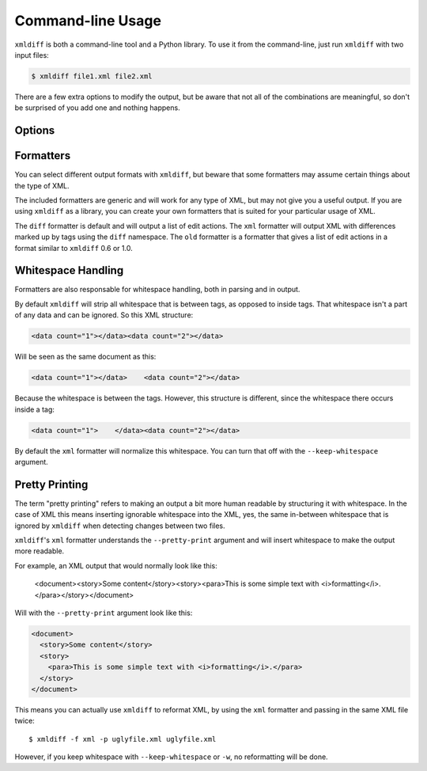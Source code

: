 Command-line Usage
==================

``xmldiff`` is both a command-line tool and a Python library.
To use it from the command-line, just run ``xmldiff`` with two input files:

.. code-block:: bash

  $ xmldiff file1.xml file2.xml

There are a few extra options to modify the output,
but be aware that not all of the combinations are meaningful,
so don't be surprised of you add one and nothing happens.


Options
-------

.. argparse::
   :module: xmldiff.main
   :func: make_parser
   :prog: xmldiff
   :nodescription:

Formatters
----------

You can select different output formats with ``xmldiff``,
but beware that some formatters may assume certain things about the type of XML.

The included formatters are generic and will work for any type of XML,
but may not give you a useful output.
If you are using ``xmldiff`` as a library,
you can create your own formatters that is suited for your particular usage of XML.

The ``diff`` formatter is default and will output a list of edit actions.
The  ``xml`` formatter will output XML with differences marked up by tags using the ``diff`` namespace.
The ``old`` formatter is a formatter that gives a list of edit actions in a format similar to ``xmldiff`` 0.6 or 1.0.

Whitespace Handling
-------------------

Formatters are also responsable for whitespace handling,
both in parsing and in output.

By default ``xmldiff`` will strip all whitespace that is between tags,
as opposed to inside tags.
That whitespace isn't a part of any data and can be ignored.
So this XML structure:

.. code-block:: xml

  <data count="1"></data><data count="2"></data>

Will be seen as the same document as this:

.. code-block:: xml

  <data count="1"></data>    <data count="2"></data>

Because the whitespace is between the tags.
However, this structure is different,
since the whitespace there occurs inside a tag:

.. code-block:: xml

  <data count="1">    </data><data count="2"></data>

By default the ``xml`` formatter will normalize this whitespace.
You can turn that off with the ``--keep-whitespace`` argument.

Pretty Printing
---------------

The term "pretty printing" refers to making an output a bit more human readable by structuring it with whitespace.
In the case of XML this means inserting ignorable whitespace into the XML,
yes, the same in-between whitespace that is ignored by ``xmldiff`` when detecting changes between two files.

``xmldiff``'s ``xml`` formatter understands the ``--pretty-print`` argument and will insert whitespace to make the output more readable.

For example, an XML output that would normally look like this:

  <document><story>Some content</story><story><para>This is some
  simple text with <i>formatting</i>.</para></story></document>

Will with the ``--pretty-print`` argument look like this:

.. code-block:: xml

  <document>
    <story>Some content</story>
    <story>
      <para>This is some simple text with <i>formatting</i>.</para>
    </story>
  </document>

This means you can actually use ``xmldiff`` to reformat XML, by using the
``xml`` formatter and passing in the same XML file twice::

  $ xmldiff -f xml -p uglyfile.xml uglyfile.xml

However, if you keep whitespace with ``--keep-whitespace`` or ``-w``,
no reformatting will be done.
